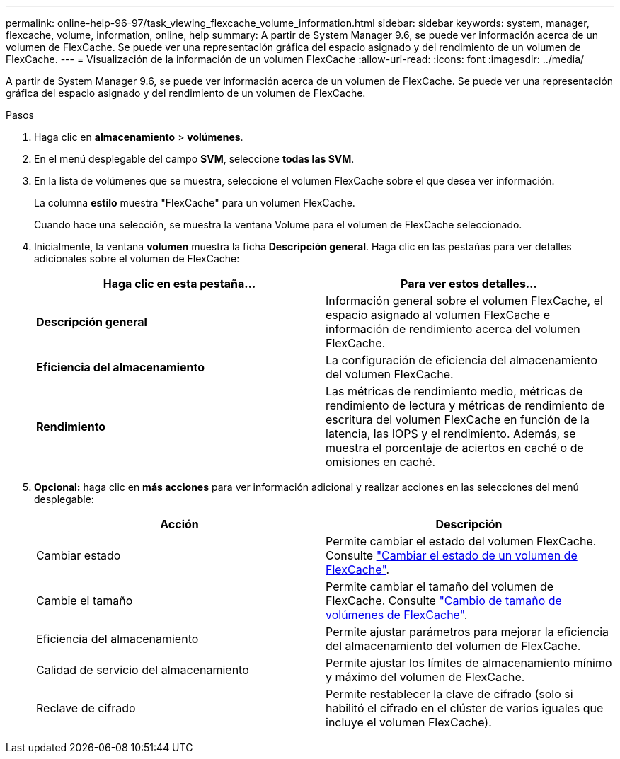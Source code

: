 ---
permalink: online-help-96-97/task_viewing_flexcache_volume_information.html 
sidebar: sidebar 
keywords: system, manager, flexcache, volume, information, online, help 
summary: A partir de System Manager 9.6, se puede ver información acerca de un volumen de FlexCache. Se puede ver una representación gráfica del espacio asignado y del rendimiento de un volumen de FlexCache. 
---
= Visualización de la información de un volumen FlexCache
:allow-uri-read: 
:icons: font
:imagesdir: ../media/


[role="lead"]
A partir de System Manager 9.6, se puede ver información acerca de un volumen de FlexCache. Se puede ver una representación gráfica del espacio asignado y del rendimiento de un volumen de FlexCache.

.Pasos
. Haga clic en *almacenamiento* > *volúmenes*.
. En el menú desplegable del campo *SVM*, seleccione *todas las SVM*.
. En la lista de volúmenes que se muestra, seleccione el volumen FlexCache sobre el que desea ver información.
+
La columna *estilo* muestra "FlexCache" para un volumen FlexCache.

+
Cuando hace una selección, se muestra la ventana Volume para el volumen de FlexCache seleccionado.

. Inicialmente, la ventana *volumen* muestra la ficha *Descripción general*. Haga clic en las pestañas para ver detalles adicionales sobre el volumen de FlexCache:
+
|===
| Haga clic en esta pestaña... | Para ver estos detalles... 


 a| 
*Descripción general*
 a| 
Información general sobre el volumen FlexCache, el espacio asignado al volumen FlexCache e información de rendimiento acerca del volumen FlexCache.



 a| 
*Eficiencia del almacenamiento*
 a| 
La configuración de eficiencia del almacenamiento del volumen FlexCache.



 a| 
*Rendimiento*
 a| 
Las métricas de rendimiento medio, métricas de rendimiento de lectura y métricas de rendimiento de escritura del volumen FlexCache en función de la latencia, las IOPS y el rendimiento. Además, se muestra el porcentaje de aciertos en caché o de omisiones en caché.

|===
. *Opcional:* haga clic en *más acciones* para ver información adicional y realizar acciones en las selecciones del menú desplegable:
+
|===
| Acción | Descripción 


 a| 
Cambiar estado
 a| 
Permite cambiar el estado del volumen FlexCache. Consulte link:task_changing_status_flexcache_volume.html["Cambiar el estado de un volumen de FlexCache"].



 a| 
Cambie el tamaño
 a| 
Permite cambiar el tamaño del volumen de FlexCache. Consulte link:task_resizing_flexcache_volumes.html["Cambio de tamaño de volúmenes de FlexCache"].



 a| 
Eficiencia del almacenamiento
 a| 
Permite ajustar parámetros para mejorar la eficiencia del almacenamiento del volumen de FlexCache.



 a| 
Calidad de servicio del almacenamiento
 a| 
Permite ajustar los límites de almacenamiento mínimo y máximo del volumen de FlexCache.



 a| 
Reclave de cifrado
 a| 
Permite restablecer la clave de cifrado (solo si habilitó el cifrado en el clúster de varios iguales que incluye el volumen FlexCache).

|===


